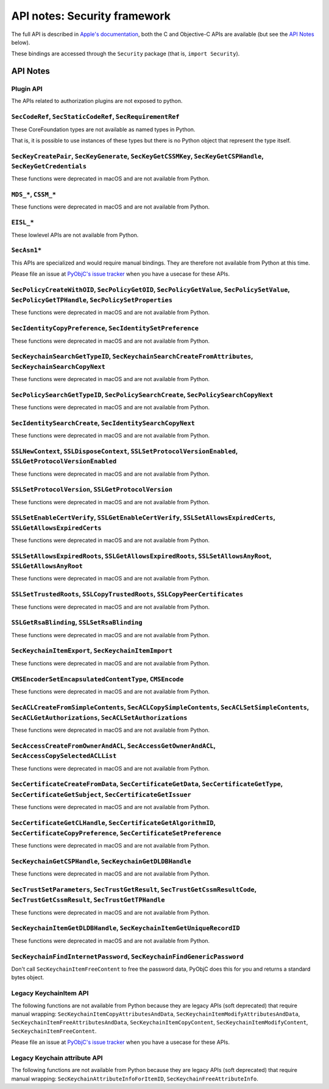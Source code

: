 API notes: Security framework
=============================

The full API is described in `Apple's documentation`__, both
the C and Objective-C APIs are available (but see the `API Notes`_ below).

.. __: https://developer.apple.com/documentation/security?language=objc

These bindings are accessed through the ``Security`` package (that is, ``import Security``).


API Notes
---------

Plugin API
..........

The APIs related to authorization plugins are not exposed to python.

``SecCodeRef``, ``SecStaticCodeRef``, ``SecRequirementRef``
...........................................................

These CoreFoundation types are not available as named types in Python.

That is, it is possible to use instances of these types but there is
no Python object that represent the type itself.

``SecKeyCreatePair``, ``SecKeyGenerate``, ``SecKeyGetCSSMKey``, ``SecKeyGetCSPHandle``, ``SecKeyGetCredentials``
................................................................................................................

These functions were deprecated in macOS and are not available from Python.

``MDS_*``, ``CSSM_*``
.....................

These functions were deprecated in macOS and are not available from Python.

``EISL_*``
..........

These lowlevel APIs are not available from Python.

``SecAsn1*``
............

This APIs are specialized and would require manual bindings. They are therefore not available from Python at this time.

Please file an issue at `PyObjC's issue tracker <https://bitbucket.org/ronaldoussoren/pyobjc/issues?status=new&status=open>`_ when you have a
usecase for these APIs.

``SecPolicyCreateWithOID``, ``SecPolicyGetOID``, ``SecPolicyGetValue``, ``SecPolicySetValue``, ``SecPolicyGetTPHandle``, ``SecPolicySetProperties``
...................................................................................................................................................

These functions were deprecated in macOS and are not available from Python.

``SecIdentityCopyPreference``, ``SecIdentitySetPreference``
...........................................................

These functions were deprecated in macOS and are not available from Python.

``SecKeychainSearchGetTypeID``, ``SecKeychainSearchCreateFromAttributes``, ``SecKeychainSearchCopyNext``
........................................................................................................

These functions were deprecated in macOS and are not available from Python.

``SecPolicySearchGetTypeID``, ``SecPolicySearchCreate``, ``SecPolicySearchCopyNext``
....................................................................................

These functions were deprecated in macOS and are not available from Python.

``SecIdentitySearchCreate``, ``SecIdentitySearchCopyNext``
..........................................................

These functions were deprecated in macOS and are not available from Python.

``SSLNewContext``, ``SSLDisposeContext``, ``SSLSetProtocolVersionEnabled``, ``SSLGetProtocolVersionEnabled``
............................................................................................................

These functions were deprecated in macOS and are not available from Python.

``SSLSetProtocolVersion``, ``SSLGetProtocolVersion``
....................................................

These functions were deprecated in macOS and are not available from Python.

``SSLSetEnableCertVerify``, ``SSLGetEnableCertVerify``, ``SSLSetAllowsExpiredCerts``, ``SSLGetAllowsExpiredCerts``
..................................................................................................................

These functions were deprecated in macOS and are not available from Python.


``SSLSetAllowsExpiredRoots``, ``SSLGetAllowsExpiredRoots``, ``SSLSetAllowsAnyRoot``, ``SSLGetAllowsAnyRoot``
.............................................................................................................

These functions were deprecated in macOS and are not available from Python.


``SSLSetTrustedRoots``, ``SSLCopyTrustedRoots``, ``SSLCopyPeerCertificates``
............................................................................

These functions were deprecated in macOS and are not available from Python.

``SSLGetRsaBlinding``, ``SSLSetRsaBlinding``
............................................

These functions were deprecated in macOS and are not available from Python.

``SecKeychainItemExport``, ``SecKeychainItemImport``
....................................................

These functions were deprecated in macOS and are not available from Python.

``CMSEncoderSetEncapsulatedContentType``, ``CMSEncode``
.......................................................

These functions were deprecated in macOS and are not available from Python.

``SecACLCreateFromSimpleContents``, ``SecACLCopySimpleContents``, ``SecACLSetSimpleContents``, ``SecACLGetAuthorizations``, ``SecACLSetAuthorizations``
.......................................................................................................................................................

These functions were deprecated in macOS and are not available from Python.

``SecAccessCreateFromOwnerAndACL``, ``SecAccessGetOwnerAndACL``, ``SecAccessCopySelectedACLList``
..................................................................................................

These functions were deprecated in macOS and are not available from Python.

``SecCertificateCreateFromData``, ``SecCertificateGetData``, ``SecCertificateGetType``, ``SecCertificateGetSubject``, ``SecCertificateGetIssuer``
.................................................................................................................................................

These functions were deprecated in macOS and are not available from Python.

``SecCertificateGetCLHandle``, ``SecCertificateGetAlgorithmID``, ``SecCertificateCopyPreference``, ``SecCertificateSetPreference``
..................................................................................................................................

These functions were deprecated in macOS and are not available from Python.

``SecKeychainGetCSPHandle``, ``SecKeychainGetDLDBHandle``
.........................................................

These functions were deprecated in macOS and are not available from Python.

``SecTrustSetParameters``, ``SecTrustGetResult``, ``SecTrustGetCssmResultCode``, ``SecTrustGetCssmResult``, ``SecTrustGetTPHandle``
...................................................................................................................................

These functions were deprecated in macOS and are not available from Python.

``SecKeychainItemGetDLDBHandle``, ``SecKeychainItemGetUniqueRecordID``
......................................................................

These functions were deprecated in macOS and are not available from Python.

``SecKeychainFindInternetPassword``, ``SecKeychainFindGenericPassword``
.......................................................................

Don't call ``SecKeychainItemFreeContent`` to free the password data, PyObjC does this for you and returns a standard bytes object.

Legacy KeychainItem API
.......................

The following functions are not available from Python because they are legacy APIs (soft deprecated) that require manual wrapping:
``SecKeychainItemCopyAttributesAndData``, ``SecKeychainItemModifyAttributesAndData``, ``SecKeychainItemFreeAttributesAndData``,
``SecKeychainItemCopyContent``, ``SecKeychainItemModifyContent``, ``SecKeychainItemFreeContent``.

Please file an issue at `PyObjC's issue tracker <https://bitbucket.org/ronaldoussoren/pyobjc/issues?status=new&status=open>`_ when you have a
usecase for these APIs.

Legacy Keychain attribute API
.............................

The following functions are not available from Python because they are legacy APIs (soft deprecated) that require manual wrapping:
``SecKeychainAttributeInfoForItemID``, ``SecKeychainFreeAttributeInfo``.
